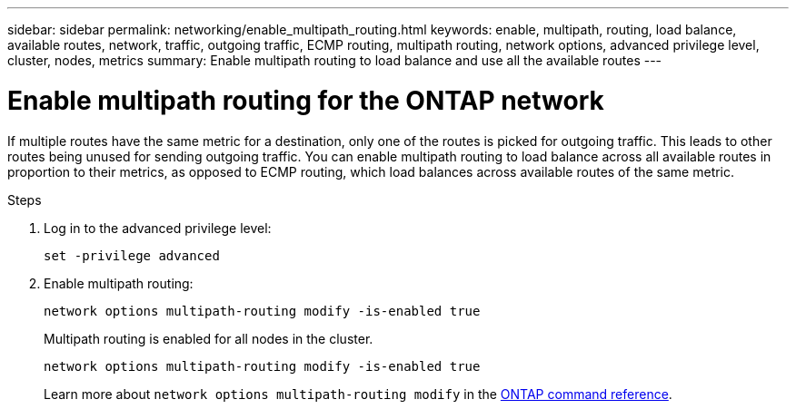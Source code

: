 ---
sidebar: sidebar
permalink: networking/enable_multipath_routing.html
keywords: enable, multipath, routing, load balance, available routes, network, traffic, outgoing traffic, ECMP routing, multipath routing, network options, advanced privilege level, cluster, nodes, metrics
summary: Enable multipath routing to load balance and use all the available routes
---

= Enable multipath routing for the ONTAP network
:hardbreaks:
:nofooter:
:icons: font
:linkattrs:
:imagesdir: ../media/


[.lead]
If multiple routes have the same metric for a destination, only one of the routes is picked for outgoing traffic. This leads to other routes being unused for sending outgoing traffic. You can enable multipath routing to load balance across all available routes in proportion to their metrics, as opposed to ECMP routing, which load balances across available routes of the same metric.

.Steps

. Log in to the advanced privilege level:
+
`set -privilege advanced`

. Enable multipath routing:
+
`network options multipath-routing modify -is-enabled true`
+
Multipath routing is enabled for all nodes in the cluster.
+
....
network options multipath-routing modify -is-enabled true
....
+
Learn more about `network options multipath-routing modify` in the link:https://docs.netapp.com/us-en/ontap-cli/network-options-multipath-routing-modify.html[ONTAP command reference^].

// 2025 May 09, ONTAPDOC-2960
// 27-MAR-2025 ONTAPDOC-2909
// Created with NDAC Version 2.0 (August 17, 2020)
// restructured: March 2021
// enhanced keywords May 2021